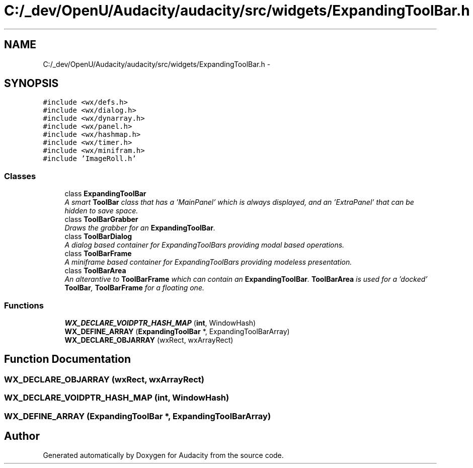 .TH "C:/_dev/OpenU/Audacity/audacity/src/widgets/ExpandingToolBar.h" 3 "Thu Apr 28 2016" "Audacity" \" -*- nroff -*-
.ad l
.nh
.SH NAME
C:/_dev/OpenU/Audacity/audacity/src/widgets/ExpandingToolBar.h \- 
.SH SYNOPSIS
.br
.PP
\fC#include <wx/defs\&.h>\fP
.br
\fC#include <wx/dialog\&.h>\fP
.br
\fC#include <wx/dynarray\&.h>\fP
.br
\fC#include <wx/panel\&.h>\fP
.br
\fC#include <wx/hashmap\&.h>\fP
.br
\fC#include <wx/timer\&.h>\fP
.br
\fC#include <wx/minifram\&.h>\fP
.br
\fC#include 'ImageRoll\&.h'\fP
.br

.SS "Classes"

.in +1c
.ti -1c
.RI "class \fBExpandingToolBar\fP"
.br
.RI "\fIA smart \fBToolBar\fP class that has a 'MainPanel' which is always displayed, and an 'ExtraPanel' that can be hidden to save space\&. \fP"
.ti -1c
.RI "class \fBToolBarGrabber\fP"
.br
.RI "\fIDraws the grabber for an \fBExpandingToolBar\fP\&. \fP"
.ti -1c
.RI "class \fBToolBarDialog\fP"
.br
.RI "\fIA dialog based container for ExpandingToolBars providing modal based operations\&. \fP"
.ti -1c
.RI "class \fBToolBarFrame\fP"
.br
.RI "\fIA miniframe based container for ExpandingToolBars providing modeless presentation\&. \fP"
.ti -1c
.RI "class \fBToolBarArea\fP"
.br
.RI "\fIAn alterantive to \fBToolBarFrame\fP which can contain an \fBExpandingToolBar\fP\&. \fBToolBarArea\fP is used for a 'docked' \fBToolBar\fP, \fBToolBarFrame\fP for a floating one\&. \fP"
.in -1c
.SS "Functions"

.in +1c
.ti -1c
.RI "\fBWX_DECLARE_VOIDPTR_HASH_MAP\fP (\fBint\fP, WindowHash)"
.br
.ti -1c
.RI "\fBWX_DEFINE_ARRAY\fP (\fBExpandingToolBar\fP *, ExpandingToolBarArray)"
.br
.ti -1c
.RI "\fBWX_DECLARE_OBJARRAY\fP (wxRect, wxArrayRect)"
.br
.in -1c
.SH "Function Documentation"
.PP 
.SS "WX_DECLARE_OBJARRAY (wxRect, wxArrayRect)"

.SS "WX_DECLARE_VOIDPTR_HASH_MAP (\fBint\fP, WindowHash)"

.SS "WX_DEFINE_ARRAY (\fBExpandingToolBar\fP *, ExpandingToolBarArray)"

.SH "Author"
.PP 
Generated automatically by Doxygen for Audacity from the source code\&.
